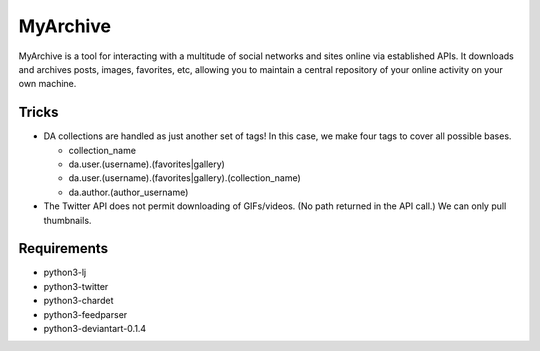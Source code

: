 MyArchive
---------

MyArchive is a tool for interacting with a multitude of social networks and sites online via established APIs. It downloads and archives posts, images, favorites, etc, allowing you to maintain a central repository of your online activity on your own machine.

Tricks
++++++

* DA collections are handled as just another set of tags! In this case, we make four tags to cover all possible bases.

  * collection_name
  * da.user.(username).(favorites|gallery)
  * da.user.(username).(favorites|gallery).(collection_name)
  * da.author.(author_username)

* The Twitter API does not permit downloading of GIFs/videos. (No path returned in the API call.) We can only pull thumbnails.

Requirements
++++++++++++

* python3-lj
* python3-twitter
* python3-chardet
* python3-feedparser
* python3-deviantart-0.1.4
